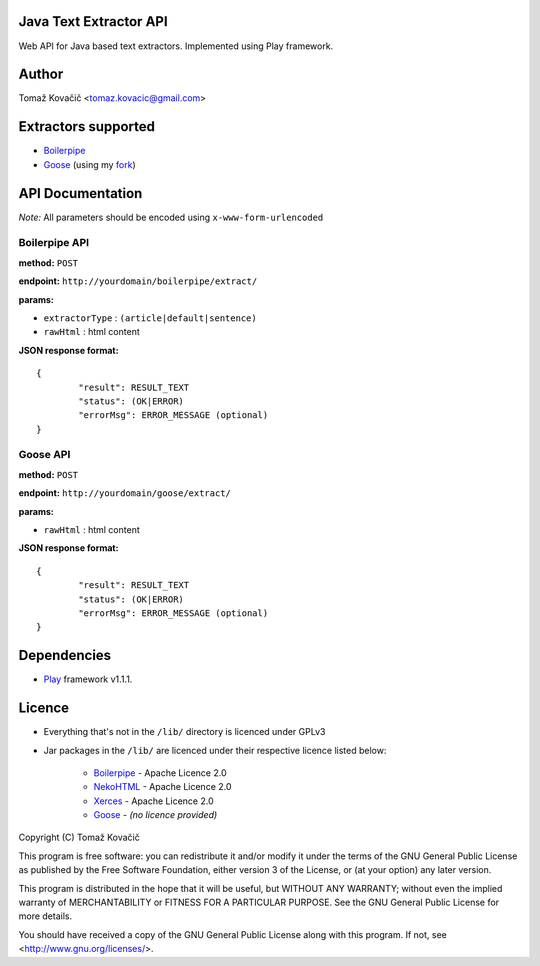 Java Text Extractor API
=======================

Web API for Java based text extractors. Implemented using Play framework.

Author
======

Tomaž Kovačič <tomaz.kovacic@gmail.com>

Extractors supported
====================

* `Boilerpipe <http://code.google.com/p/boilerpipe/>`_
* `Goose <https://github.com/jiminoc/goose/>`_ (using my `fork <https://github.com/tomazk/goose>`_)

API Documentation
=================

*Note:* All parameters should be encoded using ``x-www-form-urlencoded`` 

Boilerpipe API
--------------

**method:** ``POST``

**endpoint:** ``http://yourdomain/boilerpipe/extract/``

**params:**

* ``extractorType`` : ``(article|default|sentence)``
* ``rawHtml`` : html content

**JSON response format:**

::

	{	
		"result": RESULT_TEXT
		"status": (OK|ERROR)
		"errorMsg": ERROR_MESSAGE (optional)
	}	

Goose API
---------

**method:** ``POST``

**endpoint:** ``http://yourdomain/goose/extract/``

**params:**

* ``rawHtml`` : html content

**JSON response format:**

::

	{	
		"result": RESULT_TEXT
		"status": (OK|ERROR)
		"errorMsg": ERROR_MESSAGE (optional)
	}	

Dependencies
============

* `Play <http://www.playframework.org/>`_ framework v1.1.1.

Licence
=======

* Everything that's not in the ``/lib/`` directory is licenced under GPLv3
* Jar packages in the ``/lib/`` are licenced under their respective licence listed below:

    * `Boilerpipe <http://code.google.com/p/boilerpipe/>`_ - Apache Licence 2.0
    * `NekoHTML <http://nekohtml.sourceforge.net/>`_ - Apache Licence 2.0
    * `Xerces <http://xerces.apache.org/>`_ - Apache Licence 2.0
    * `Goose <https://github.com/jiminoc/goose>`_ - *(no licence provided)*


Copyright (C) Tomaž Kovačič

This program is free software: you can redistribute it and/or modify
it under the terms of the GNU General Public License as published by
the Free Software Foundation, either version 3 of the License, or
(at your option) any later version.

This program is distributed in the hope that it will be useful,
but WITHOUT ANY WARRANTY; without even the implied warranty of
MERCHANTABILITY or FITNESS FOR A PARTICULAR PURPOSE.  See the
GNU General Public License for more details.

You should have received a copy of the GNU General Public License
along with this program.  If not, see <http://www.gnu.org/licenses/>.
